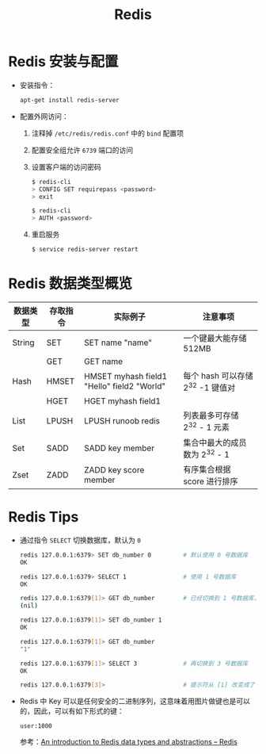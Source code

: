 #+TITLE:      Redis

* 目录                                                    :TOC_4_gh:noexport:
- [[#redis-安装与配置][Redis 安装与配置]]
- [[#redis-数据类型概览][Redis 数据类型概览]]
- [[#redis-tips][Redis Tips]]

* Redis 安装与配置
  + 安装指令：
    #+BEGIN_SRC bash
      apt-get install redis-server
    #+END_SRC

  + 配置外网访问：
    1. 注释掉 ~/etc/redis/redis.conf~ 中的 ~bind~ 配置项
    2. 配置安全组允许 ~6739~ 端口的访问
    3. 设置客户端的访问密码
       #+BEGIN_SRC bash
         $ redis-cli
         > CONFIG SET requirepass <password>
         > exit

         $ redis-cli
         > AUTH <password>
       #+END_SRC
    4. 重启服务
       #+BEGIN_SRC bash
         $ service redis-server restart
       #+END_SRC

* Redis 数据类型概览
  |----------+----------+--------------------------------------------+-----------------------------------|
  | 数据类型 | 存取指令 | 实际例子                                   | 注意事项                          |
  |----------+----------+--------------------------------------------+-----------------------------------|
  | String   | SET      | SET name "name"                            | 一个键最大能存储 512MB            |
  |          | GET      | GET name                                   |                                   |
  |----------+----------+--------------------------------------------+-----------------------------------|
  | Hash     | HMSET    | HMSET myhash field1 "Hello" field2 "World" | 每个 hash 可以存储 2^32 -1 键值对 |
  |          | HGET     | HGET myhash field1                         |                                   |
  |----------+----------+--------------------------------------------+-----------------------------------|
  | List     | LPUSH    | LPUSH runoob redis                         | 列表最多可存储 2^32 - 1 元素      |
  |----------+----------+--------------------------------------------+-----------------------------------|
  | Set      | SADD     | SADD key member                            | 集合中最大的成员数为 2^32 - 1     |
  |----------+----------+--------------------------------------------+-----------------------------------|
  | Zset     | ZADD     | ZADD key score member                      | 有序集合根据 score 进行排序       |
  |----------+----------+--------------------------------------------+-----------------------------------|
  
* Redis Tips  
  + 通过指令 ~SELECT~ 切换数据库，默认为 ~0~
    #+BEGIN_SRC bash
      redis 127.0.0.1:6379> SET db_number 0         # 默认使用 0 号数据库
      OK

      redis 127.0.0.1:6379> SELECT 1                # 使用 1 号数据库
      OK

      redis 127.0.0.1:6379[1]> GET db_number        # 已经切换到 1 号数据库，注意 Redis 现在的命令提示符多了个 [1]
      (nil)

      redis 127.0.0.1:6379[1]> SET db_number 1
      OK

      redis 127.0.0.1:6379[1]> GET db_number
      "1"

      redis 127.0.0.1:6379[1]> SELECT 3             # 再切换到 3 号数据库
      OK

      redis 127.0.0.1:6379[3]>                      # 提示符从 [1] 改变成了 [3]
    #+END_SRC

  + Redis 中 Key 可以是任何安全的二进制序列，这意味着用图片做键也是可以的，因此，可以有如下形式的键：
    #+BEGIN_EXAMPLE
      user:1000
    #+END_EXAMPLE

    参考：[[https://redis.io/topics/data-types-intro][An introduction to Redis data types and abstractions – Redis]]

